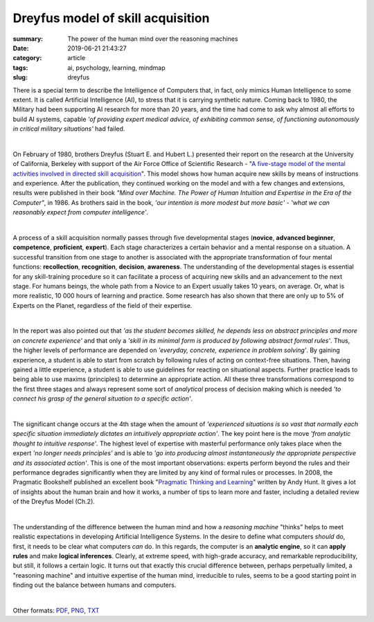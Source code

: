 Dreyfus model of skill acquisition
##################################

:summary: The power of the human mind over the reasoning machines
:date: 2019-06-21 21:43:27
:category: article
:tags: ai, psychology, learning, mindmap
:slug: dreyfus

There is a special term to describe the Intelligence of Computers that, in fact, only mimics Human Intelligence to some extent. It is called Artificial Intelligence (AI), to stress that it is carrying synthetic nature. Coming back to 1980, the Military had been supporting AI research for more than 20 years, and the time had come to ask why almost all efforts to build AI systems, capable *'of providing expert medical advice, of exhibiting common sense, of functioning autonomously in critical military situations'* had failed.

|

On February of 1980, brothers Dreyfus (Stuart E. and Hubert L.) presented their report on the research at the University of California, Berkeley with support of the Air Force Office of Scientific Research - "`A five-stage model of the mental activities involved in directed skill acquisition`_". This model shows how human acquire new skills by means of instructions and experience. After the publication, they continued working on the model and with a few changes and extensions, results were published in their book *"Mind over Machine. The Power of Human Intuition and Expertise in the Era of the Computer"*, in 1986. As brothers said in the book, *'our intention is more modest but more basic'* - *'what we can reasonably expect from computer intelligence'*.

|

A process of a skill acquisition normally passes through five developmental stages (**novice**, **advanced beginner**, **competence**, **proficient**, **expert**). Each stage characterizes a certain behavior and a mental response on a situation. A successful transition from one stage to another is associated with the appropriate transformation of four mental functions: **recollection**, **recognition**, **decision**, **awareness**. The understanding of the developmental stages is essential for any skill-training procedure so it can facilitate a process of acquiring new skills and an advancement to the next stage. For humans beings, the whole path from a Novice to an Expert usually takes 10 years, on average. Or, what is more realistic, 10 000 hours of learning and practice. Some research has also shown that there are only up to 5% of Experts on the Planet, regardless of the field of their expertise.

|

In the report was also pointed out that *'as the student becomes skilled, he depends less on abstract principles and more on concrete experience'* and that only a *'skill in its minimal form is produced by following abstract formal rules'*. Thus, the higher levels of performance are depended on *'everyday, concrete, experience in problem solving'*. By gaining experience, a student is able to start from scratch by following rules of acting on context-free situations. Then, having gained a little experience, a student is able to use guidelines for reacting on situational aspects. Further practice leads to being able to use maxims (principles) to determine an appropriate action. All these three transformations correspond to the first three stages and always represent some sort of *analytical* process of decision making which is needed *'to connect his grasp of the general situation to a specific action'*.

|

The significant change occurs at the 4th stage when the amount of *'experienced situations is so vast that normally each specific situation immediately dictates an intuitively appropriate action'*. The key point here is the move *'from analytic thought to intuitive response'*. The highest level of expertise with masterful performance only takes place when the expert *'no longer needs principles'* and is able to *'go into producing almost instantaneously the appropriate perspective and its associated action'*. This is one of the most important observations: experts perform beyond the rules and their performance degrades significantly when they are limited by any kind of formal rules or processes. In 2008, the Pragmatic Bookshelf published an excellent book "`Pragmatic Thinking and Learning`_" written by Andy Hunt. It gives a lot of insights about the human brain and how it works, a number of tips to learn more and faster, including a detailed review of the Dreyfus Model (Ch.2).

|

The understanding of the difference between the human mind and how a *reasoning machine* "thinks" helps to meet realistic expectations in developing Artificial Intelligence Systems. In the desire to define what computers *should* do, first, it needs to be clear what computers *can* do. In this regards, the computer is an **analytic engine**, so it can **apply rules** and make **logical inferences**. Clearly, at extreme speed, with high-grade accuracy, and remarkable reproducibility, but still, it follows a certain logic. It turns out that exactly this crucial difference between, perhaps perpetually limited, a "reasoning machine" and intuitive expertise of the human mind, irreducible to rules, seems to be a good starting point in finding out the balance between humans and computers.

|

.. raw:: html

    <iframe width='853'
            height='480'
            src='https://coggle.it/diagram/XRCdnwlOChStfb3Y/t/dreyfus-model-of-skill-acquisition/2e671ffc4b01e8bff4f7c7a935cbebe2ec1831e65a4c1d8ea89d445358bde6f9'
            frameborder='0'
            allowfullscreen>
    </iframe>

Other formats: PDF_, PNG_, TXT_

.. Links

.. _`A five-stage model of the mental activities involved in directed skill acquisition`: {static}/files/dreyfus/skill-acquisition-1980.pdf
.. _`Pragmatic Thinking and Learning`: https://pragprog.com/book/ahptl/pragmatic-thinking-and-learning
.. _PDF: {static}/files/dreyfus/dreyfus.pdf
.. _PNG: {static}/files/dreyfus/dreyfus.png
.. _TXT: {static}/files/dreyfus/dreyfus.txt

